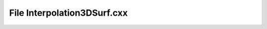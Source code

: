 File Interpolation3DSurf.cxx
============================

.. doxygenfile:: Interpolation3DSurf.cxx
